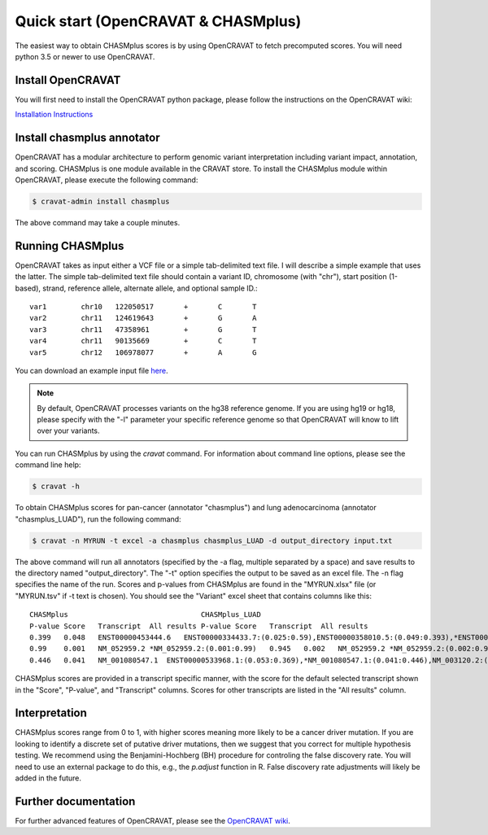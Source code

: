 Quick start (OpenCRAVAT & CHASMplus)
------------------------------------

The easiest way to obtain CHASMplus scores is by using OpenCRAVAT to fetch precomputed scores. You will need python 3.5 or newer to use OpenCRAVAT.

Install OpenCRAVAT
++++++++++++++++++

You will first need to install the OpenCRAVAT python package, please follow the instructions on the OpenCRAVAT wiki: 

`Installation Instructions <https://github.com/KarchinLab/open-cravat/wiki/1.-Installation-Instructions>`_

Install chasmplus annotator
+++++++++++++++++++++++++++

OpenCRAVAT has a modular architecture to perform genomic variant interpretation including variant impact, annotation, and scoring. CHASMplus is one module available in the CRAVAT store. To install the CHASMplus module within OpenCRAVAT, please execute the following command:

.. code-block:: bash

   $ cravat-admin install chasmplus

The above command may take a couple minutes.

Running CHASMplus
+++++++++++++++++

OpenCRAVAT takes as input either a VCF file or a simple tab-delimited text file. I will describe a simple example that uses the latter. The simple tab-delimited text file should contain a variant ID, chromosome (with "chr"), start position (1-based), strand, reference allele, alternate allele, and optional sample ID.::

    var1	chr10	122050517	+	C	T
    var2	chr11	124619643	+	G	A
    var3	chr11	47358961	+	G	T
    var4	chr11	90135669	+	C	T
    var5	chr12	106978077	+	A	G

You can download an example input file `here <https://raw.githubusercontent.com/KarchinLab/CHASMplus/master/rtd/input.txt>`_.

.. note:: By default, OpenCRAVAT processes variants on the hg38 reference genome. If you are using hg19 or hg18, please specify with the "-l" parameter your specific reference genome so that OpenCRAVAT will know to lift over your variants.
   
You can run CHASMplus by using the `cravat` command. For information about command line options, please see the command line help:

.. code-block:: bash

   $ cravat -h

To obtain CHASMplus scores for pan-cancer (annotator "chasmplus") and lung adenocarcinoma (annotator "chasmplus_LUAD"), run the following command:

.. code-block:: bash

   $ cravat -n MYRUN -t excel -a chasmplus chasmplus_LUAD -d output_directory input.txt

The above command will run all annotators (specified by the -a flag, multiple separated by a space) and save results to the directory named "output_directory". The "-t" option specifies the output to be saved as an excel file. The -n flag specifies the name of the run. Scores and p-values from CHASMplus are found in the "MYRUN.xlsx" file (or "MYRUN.tsv" if -t text is chosen). You should see the "Variant" excel sheet that contains columns like this::

    CHASMplus                               CHASMplus_LUAD          
    P-value Score   Transcript  All results P-value Score   Transcript  All results
    0.399   0.048   ENST00000453444.6   ENST00000334433.7:(0.025:0.59),ENST00000358010.5:(0.049:0.393),*ENST00000453444.6:(0.048:0.399),NM_001291876.1:(0.046:0.412),NM_001291877.1:(0.045:0.418),NM_206861.2:(0.048:0.399),NM_206862.3:(0.025:0.59)    0.644   0.013   ENST00000334433.7   *ENST00000334433.7:(0.013:0.644),ENST00000358010.5:(0.023:0.478),ENST00000453444.6:(0.022:0.492),NM_001291876.1:(0.022:0.492),NM_001291877.1:(0.022:0.492),NM_206861.2:(0.023:0.478),NM_206862.3:(0.013:0.644)
    0.99    0.001   NM_052959.2 *NM_052959.2:(0.001:0.99)   0.945   0.002   NM_052959.2 *NM_052959.2:(0.002:0.945)
    0.446   0.041   NM_001080547.1  ENST00000533968.1:(0.053:0.369),*NM_001080547.1:(0.041:0.446),NM_003120.2:(0.049:0.393) 0.278   0.044   NM_001080547.1  ENST00000533968.1:(0.043:0.284),*NM_001080547.1:(0.044:0.278),NM_003120.2:(0.053:0.224) 

CHASMplus scores are provided in a transcript specific manner, with the score for the default selected transcript shown in the "Score", "P-value", and "Transcript" columns. Scores for other transcripts are listed in the "All results" column.

Interpretation
++++++++++++++

CHASMplus scores range from 0 to 1, with higher scores meaning more likely to be a cancer driver mutation. If you are looking to identify a discrete set of putative driver mutations, then we suggest that you correct for multiple hypothesis testing. We recommend using the Benjamini-Hochberg (BH) procedure for controling the false discovery rate. You will need to use an external package to do this, e.g., the `p.adjust` function in R. False discovery rate adjustments will likely be added in the future.

Further documentation
+++++++++++++++++++++

For further advanced features of OpenCRAVAT, please see the `OpenCRAVAT wiki <https://github.com/KarchinLab/open-cravat/wiki>`_.
